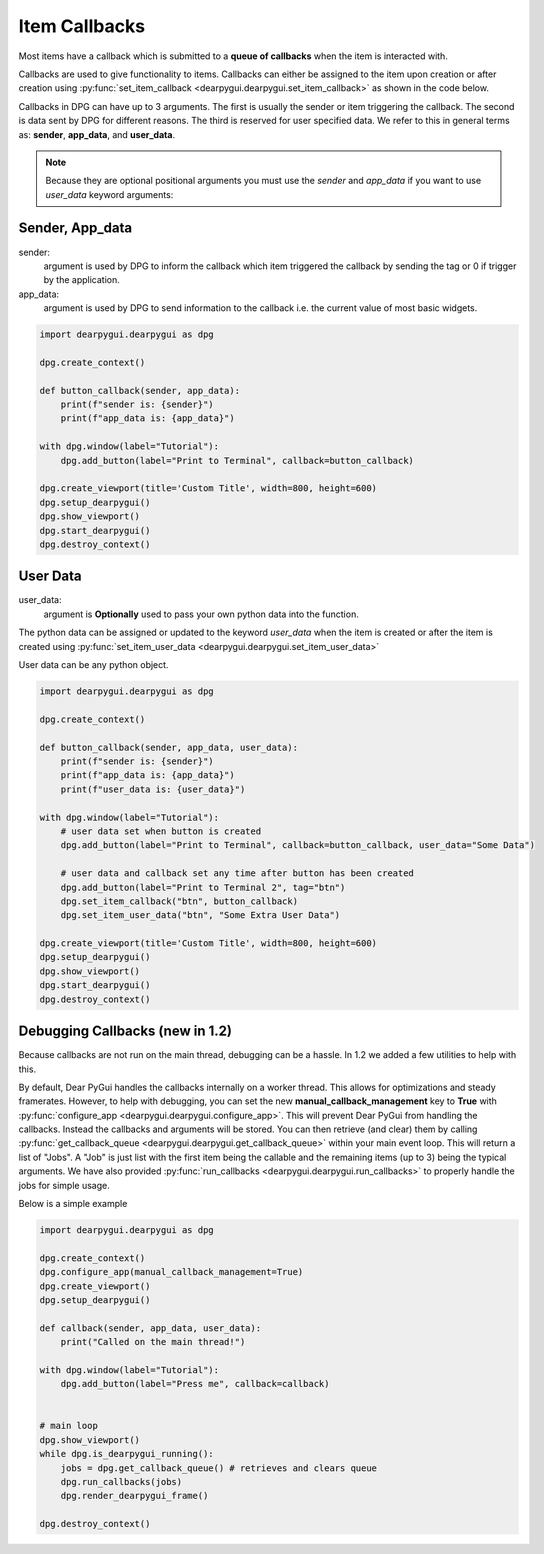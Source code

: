 Item Callbacks
==============

Most items have a callback which is submitted to a 
**queue of callbacks** when the item is interacted with.

Callbacks are used to give functionality to items. Callbacks 
can either be assigned to the item upon creation or after creation 
using :py:func:`set_item_callback <dearpygui.dearpygui.set_item_callback>` 
as shown in the code below.

Callbacks in DPG can have up to 3 arguments. The first is usually
the sender or item triggering the callback. The second is data sent by
DPG for different reasons. The third is reserved for user specified data.
We refer to this in general terms as: **sender**, **app_data**, and **user_data**.

.. note:: Because they are optional positional arguments you 
    must use the *sender* and *app_data* if you want to use *user_data*
    keyword arguments:

Sender, App_data
----------------

sender:
    argument is used by DPG to inform the
    callback which item triggered the callback by sending the tag
    or 0 if trigger by the application.

app_data:
    argument is used by DPG to send information
    to the callback i.e. the current value of most basic widgets.

.. code-block:: python

    import dearpygui.dearpygui as dpg

    dpg.create_context()

    def button_callback(sender, app_data):
        print(f"sender is: {sender}")
        print(f"app_data is: {app_data}")

    with dpg.window(label="Tutorial"):
        dpg.add_button(label="Print to Terminal", callback=button_callback)

    dpg.create_viewport(title='Custom Title', width=800, height=600)
    dpg.setup_dearpygui()
    dpg.show_viewport()
    dpg.start_dearpygui()
    dpg.destroy_context()

User Data
---------

user_data:
    argument is **Optionally** used to pass
    your own python data into the function.

The python data can be assigned or updated to the keyword *user_data* when the
item is created or after the item is created using
:py:func:`set_item_user_data <dearpygui.dearpygui.set_item_user_data>`

User data can be any python object. 

.. code-block:: python

    import dearpygui.dearpygui as dpg

    dpg.create_context()

    def button_callback(sender, app_data, user_data):
        print(f"sender is: {sender}")
        print(f"app_data is: {app_data}")
        print(f"user_data is: {user_data}")

    with dpg.window(label="Tutorial"):
        # user data set when button is created
        dpg.add_button(label="Print to Terminal", callback=button_callback, user_data="Some Data")

        # user data and callback set any time after button has been created
        dpg.add_button(label="Print to Terminal 2", tag="btn")
        dpg.set_item_callback("btn", button_callback)
        dpg.set_item_user_data("btn", "Some Extra User Data")

    dpg.create_viewport(title='Custom Title', width=800, height=600)
    dpg.setup_dearpygui()
    dpg.show_viewport()
    dpg.start_dearpygui()
    dpg.destroy_context()

Debugging Callbacks (new in 1.2)
--------------------------------

Because callbacks are not run on the main thread, debugging can be a hassle.
In 1.2 we added a few utilities to help with this. 

By default, Dear PyGui handles the callbacks internally on a worker thread. This allows for 
optimizations and steady framerates. However, to help with debugging, you can set the new 
**manual_callback_management** key to **True** with :py:func:`configure_app <dearpygui.dearpygui.configure_app>`. 
This will prevent Dear PyGui from handling the callbacks. Instead the callbacks and arguments will be stored.
You can then retrieve (and clear) them by calling :py:func:`get_callback_queue <dearpygui.dearpygui.get_callback_queue>` within
your main event loop. This will return a list of "Jobs". A "Job" is just list with the first item being the callable and
the remaining items (up to 3) being the typical arguments. We have also provided :py:func:`run_callbacks <dearpygui.dearpygui.run_callbacks>` 
to properly handle the jobs for simple usage.

Below is a simple example

.. code-block:: python

    import dearpygui.dearpygui as dpg
    
    dpg.create_context()
    dpg.configure_app(manual_callback_management=True)
    dpg.create_viewport()
    dpg.setup_dearpygui()
    
    def callback(sender, app_data, user_data):
        print("Called on the main thread!")
    
    with dpg.window(label="Tutorial"):
        dpg.add_button(label="Press me", callback=callback)
    
    
    # main loop
    dpg.show_viewport()
    while dpg.is_dearpygui_running():
        jobs = dpg.get_callback_queue() # retrieves and clears queue
        dpg.run_callbacks(jobs)
        dpg.render_dearpygui_frame()  
    
    dpg.destroy_context()
